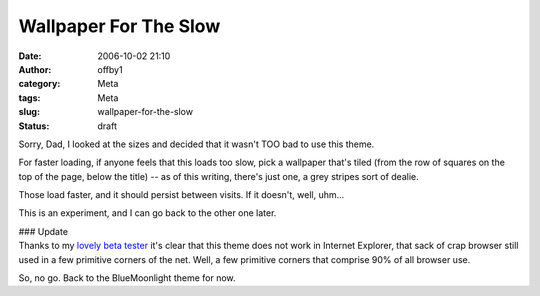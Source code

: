 Wallpaper For The Slow
######################
:date: 2006-10-02 21:10
:author: offby1
:category: Meta
:tags: Meta
:slug: wallpaper-for-the-slow
:status: draft

Sorry, Dad, I looked at the sizes and decided that it wasn't TOO bad to
use this theme.

For faster loading, if anyone feels that this loads too slow, pick a
wallpaper that's tiled (from the row of squares on the top of the page,
below the title) -- as of this writing, there's just one, a grey stripes
sort of dealie.

Those load faster, and it should persist between visits. If it doesn't,
well, uhm...

This is an experiment, and I can go back to the other one later.

| ### Update
| Thanks to my `lovely beta tester <http://xraystar.livejournal.com/>`__
  it's clear that this theme does not work in Internet Explorer, that
  sack of crap browser still used in a few primitive corners of the net.
  Well, a few primitive corners that comprise 90% of all browser use.

So, no go. Back to the BlueMoonlight theme for now.
